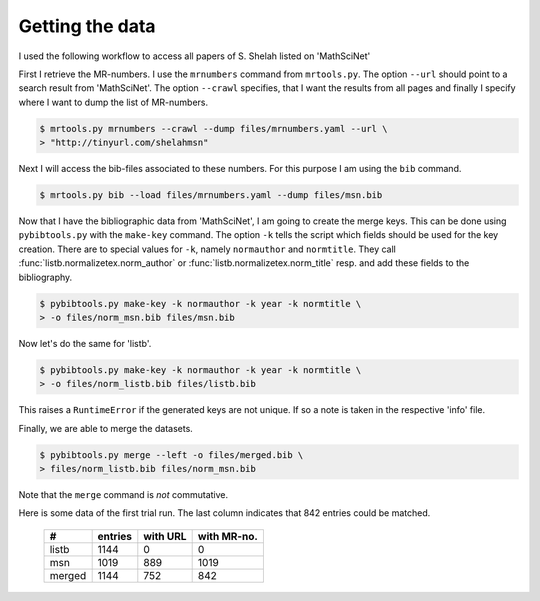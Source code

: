 Getting the data
================

I used the following workflow to access all papers of S. Shelah listed on
'MathSciNet'

First I retrieve the MR-numbers. I use the ``mrnumbers`` command from
``mrtools.py``. The option ``--url`` should point to a search result from
'MathSciNet'. The option ``--crawl`` specifies, that I want the results from
all pages and finally I specify where I want to dump the list of MR-numbers.

.. code-block:: bash

    $ mrtools.py mrnumbers --crawl --dump files/mrnumbers.yaml --url \ 
    > "http://tinyurl.com/shelahmsn"

Next I will access the bib-files associated to these numbers. For this purpose
I am using the ``bib`` command.


.. code-block:: bash

    $ mrtools.py bib --load files/mrnumbers.yaml --dump files/msn.bib

Now that I have the bibliographic data from 'MathSciNet', I am going to create
the merge keys. This can be done using ``pybibtools.py`` with the ``make-key``
command. The option ``-k`` tells the script which fields should be used for the
key creation. There are to special values for ``-k``, namely ``normauthor`` and
``normtitle``. They call :func:`listb.normalizetex.norm_author` or
:func:`listb.normalizetex.norm_title` resp. and add these fields to the
bibliography.

.. code-block:: bash

    $ pybibtools.py make-key -k normauthor -k year -k normtitle \ 
    > -o files/norm_msn.bib files/msn.bib

Now let's do the same for 'listb'.

.. code-block:: bash

    $ pybibtools.py make-key -k normauthor -k year -k normtitle \ 
    > -o files/norm_listb.bib files/listb.bib

This raises a ``RuntimeError`` if the generated keys are not unique. If so a
note is taken in the respective 'info' file.

Finally, we are able to merge the datasets.

.. code-block:: bash

    $ pybibtools.py merge --left -o files/merged.bib \ 
    > files/norm_listb.bib files/norm_msn.bib

Note that the ``merge`` command is *not* commutative.

Here is some data of the first trial run. The last column indicates that 842
entries could be matched.

  ====== ======= ======== ===========
  #      entries with URL with MR-no.
  ====== ======= ======== ===========
  listb     1144        0           0
  ------ ------- -------- -----------
  msn       1019      889        1019
  ------ ------- -------- -----------
  merged    1144      752         842
  ====== ======= ======== ===========

